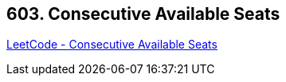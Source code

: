 == 603. Consecutive Available Seats

https://leetcode.com/problems/consecutive-available-seats/[LeetCode - Consecutive Available Seats]

